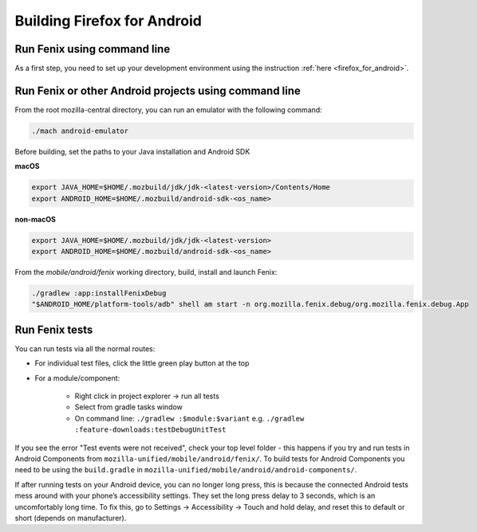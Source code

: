 .. _fenix-contributor-guide:

Building Firefox for Android
============================

Run Fenix using command line
----------------------------

As a first step, you need to set up your development environment using the instruction :ref:`here <firefox_for_android>`.


Run Fenix or other Android projects using command line
---------------------------------------------------------
.. _run_fenix_from_commandline:

From the root mozilla-central directory, you can run an emulator with the following command:

.. code-block:: shell

    ./mach android-emulator

Before building, set the paths to your Java installation and Android SDK

**macOS**

.. code-block:: shell

    export JAVA_HOME=$HOME/.mozbuild/jdk/jdk-<latest-version>/Contents/Home
    export ANDROID_HOME=$HOME/.mozbuild/android-sdk-<os_name>

**non-macOS**

.. code-block:: shell

    export JAVA_HOME=$HOME/.mozbuild/jdk/jdk-<latest-version>
    export ANDROID_HOME=$HOME/.mozbuild/android-sdk-<os_name>

From the `mobile/android/fenix` working directory, build, install and launch Fenix:

.. code-block:: shell

    ./gradlew :app:installFenixDebug
    "$ANDROID_HOME/platform-tools/adb" shell am start -n org.mozilla.fenix.debug/org.mozilla.fenix.debug.App

Run Fenix tests
-------------------

You can run tests via all the normal routes:

- For individual test files, click the little green play button at the top
- For a module/component:

   - Right click in project explorer → run all tests
   - Select from gradle tasks window
   - On command line: ``./gradlew :$module:$variant`` e.g.  ``./gradlew :feature-downloads:testDebugUnitTest``

If you see the error "Test events were not received", check your top level folder - this happens if you try and run tests in Android Components from ``mozilla-unified/mobile/android/fenix/``.
To build tests for Android Components you need to be using the ``build.gradle`` in ``mozilla-unified/mobile/android/android-components/``.

If after running tests on your Android device, you can no longer long press, this is because the connected Android tests mess around with your phone’s accessibility settings.
They set the long press delay to 3 seconds, which is an uncomfortably long time.
To fix this, go to Settings → Accessibility → Touch and hold delay, and reset this to default or short (depends on manufacturer).
